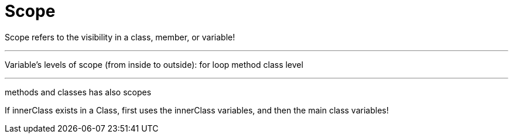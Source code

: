 = Scope

Scope refers to the visibility in a class, member, or variable!

'''

Variable's levels of scope (from inside to outside):
for loop
method
class level

'''

methods and classes has also scopes

If innerClass exists in a Class, first uses the innerClass variables, and then the main class variables!